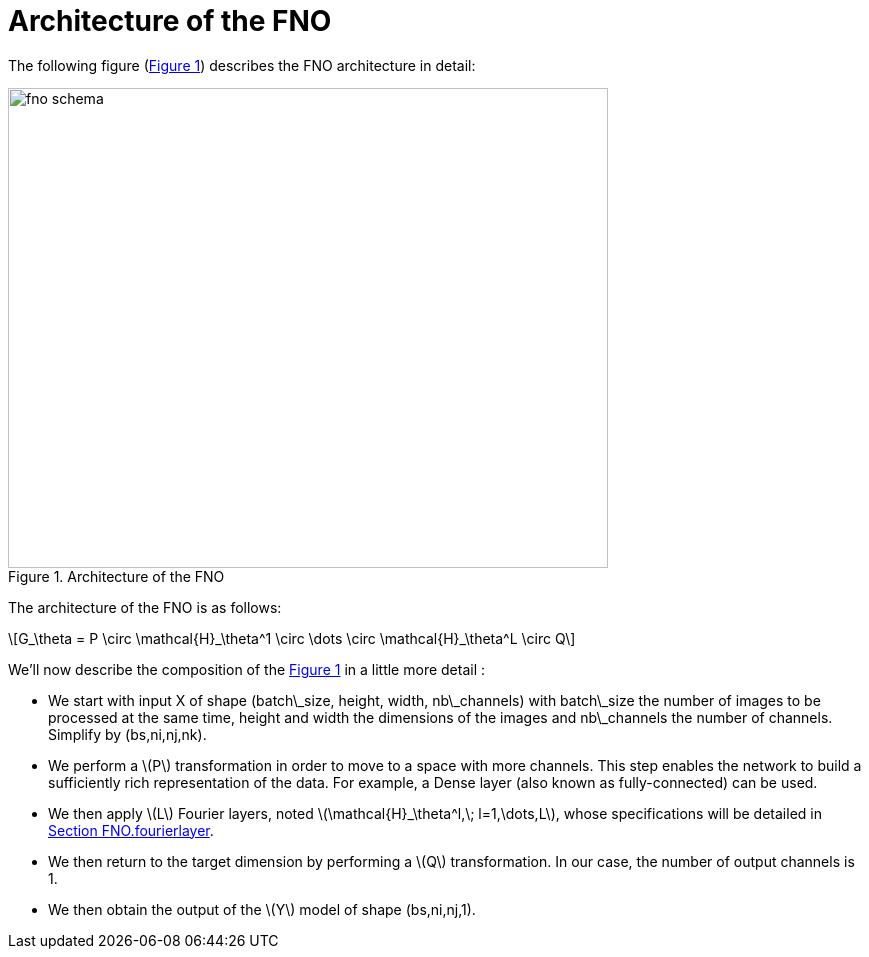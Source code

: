 = Architecture of the FNO
:stem: latexmath
:xrefstyle: short

The following figure (<<FNO_schema>>) describes the FNO architecture in detail:

[[FNO_schema]]
.Architecture of the FNO
image::fourier/fno_schema.png[width=600.0,height=480.0]

The architecture of the FNO is as follows:

[stem]
++++
G_\theta = P \circ \mathcal{H}_\theta^1 \circ \dots \circ \mathcal{H}_\theta^L \circ Q
++++


We'll now describe the composition of the <<FNO_schema>> in a little more detail :

*  We start with input X of shape (batch\_size, height, width, nb\_channels) with batch\_size the number of images to be processed at the same time, height and width the dimensions of the images and nb\_channels the number of channels. Simplify by (bs,ni,nj,nk).
*  We perform a stem:[P] transformation in order to move to a space with more channels. This step enables the network to build a sufficiently rich representation of the data.  For example, a Dense layer (also known as fully-connected) can be used. 	
*  We then apply stem:[L] Fourier layers, noted stem:[\mathcal{H}_\theta^l,\; l=1,\dots,L], whose specifications will be detailed in xref:fourier/subsec_1.adoc[Section FNO.fourierlayer].
*  We then return to the target dimension by performing a stem:[Q] transformation. In our case, the number of output channels is 1.
*  We then obtain the output of the stem:[Y] model of shape (bs,ni,nj,1). 


